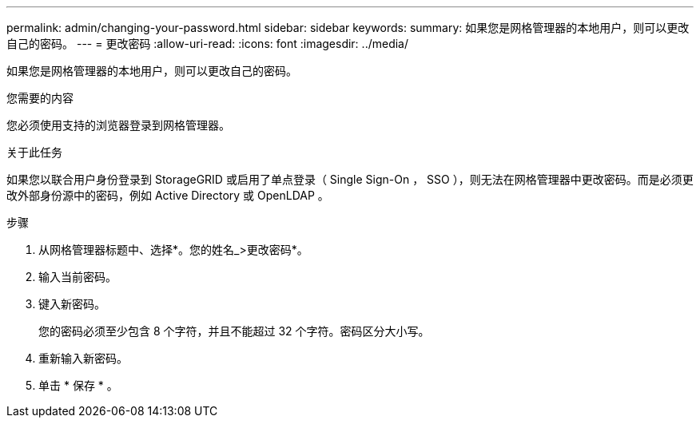 ---
permalink: admin/changing-your-password.html 
sidebar: sidebar 
keywords:  
summary: 如果您是网格管理器的本地用户，则可以更改自己的密码。 
---
= 更改密码
:allow-uri-read: 
:icons: font
:imagesdir: ../media/


[role="lead"]
如果您是网格管理器的本地用户，则可以更改自己的密码。

.您需要的内容
您必须使用支持的浏览器登录到网格管理器。

.关于此任务
如果您以联合用户身份登录到 StorageGRID 或启用了单点登录（ Single Sign-On ， SSO ），则无法在网格管理器中更改密码。而是必须更改外部身份源中的密码，例如 Active Directory 或 OpenLDAP 。

.步骤
. 从网格管理器标题中、选择*。您的姓名_>更改密码*。
. 输入当前密码。
. 键入新密码。
+
您的密码必须至少包含 8 个字符，并且不能超过 32 个字符。密码区分大小写。

. 重新输入新密码。
. 单击 * 保存 * 。

